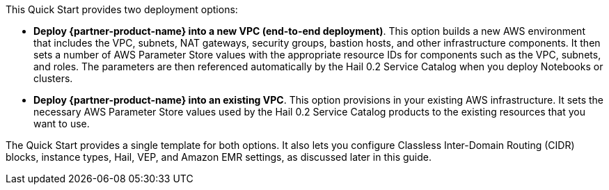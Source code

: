 // There are generally two deployment options. If additional are required, add them here

This Quick Start provides two deployment options:

* *Deploy {partner-product-name} into a new VPC (end-to-end deployment)*. This option builds a new AWS environment that includes the VPC, subnets, NAT gateways, security groups, bastion hosts, and other infrastructure components. It then sets a number of AWS Parameter Store values with the appropriate resource IDs for components such as the VPC, subnets, and roles. The parameters are then referenced automatically by the Hail 0.2 Service Catalog when you deploy Notebooks or clusters.
* *Deploy {partner-product-name} into an existing VPC*. This option provisions in your existing AWS infrastructure. It sets the necessary AWS Parameter Store values used by the Hail 0.2 Service Catalog products to the existing resources that you want to use. 

The Quick Start provides a single template for both options. It also lets you configure Classless Inter-Domain Routing (CIDR) blocks, instance types, Hail, VEP, and Amazon EMR settings, as discussed later in this guide.